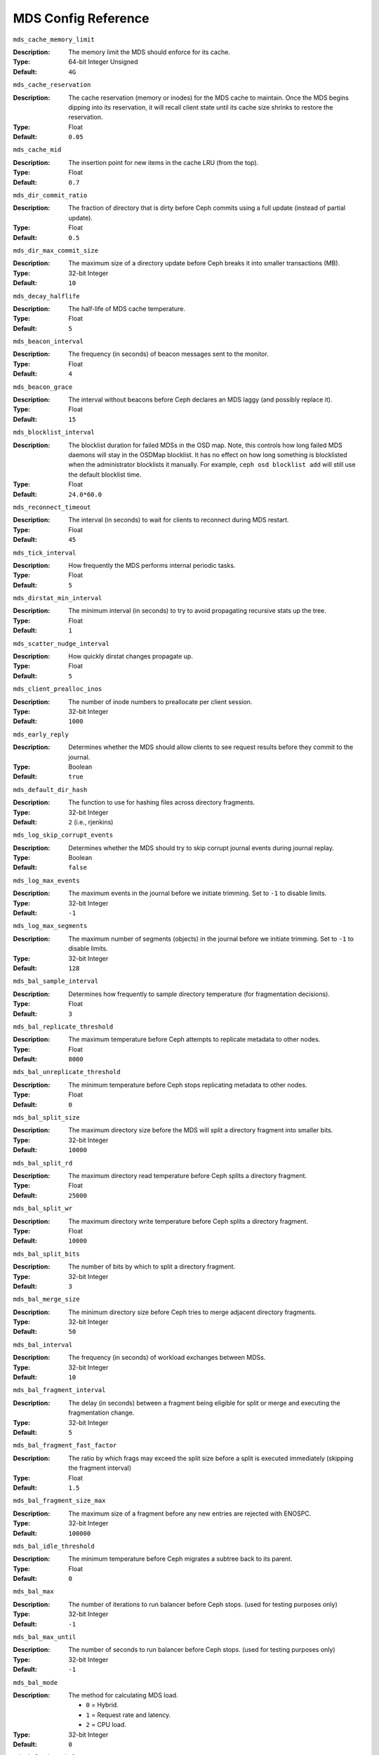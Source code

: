 ======================
 MDS Config Reference
======================

``mds_cache_memory_limit``

:Description: The memory limit the MDS should enforce for its cache.
:Type:  64-bit Integer Unsigned
:Default: ``4G``

``mds_cache_reservation``

:Description: The cache reservation (memory or inodes) for the MDS cache to maintain.
              Once the MDS begins dipping into its reservation, it will recall
              client state until its cache size shrinks to restore the
              reservation.
:Type:  Float
:Default: ``0.05``


``mds_cache_mid``

:Description: The insertion point for new items in the cache LRU 
              (from the top).

:Type:  Float
:Default: ``0.7``


``mds_dir_commit_ratio``

:Description: The fraction of directory that is dirty before Ceph commits using 
              a full update (instead of partial update).

:Type:  Float
:Default: ``0.5``


``mds_dir_max_commit_size``

:Description: The maximum size of a directory update before Ceph breaks it into 
              smaller transactions (MB).
              
:Type:  32-bit Integer
:Default: ``10``


``mds_decay_halflife``

:Description: The half-life of MDS cache temperature.
:Type:  Float
:Default: ``5``

``mds_beacon_interval``

:Description: The frequency (in seconds) of beacon messages sent 
              to the monitor.

:Type:  Float
:Default: ``4``


``mds_beacon_grace``

:Description: The interval without beacons before Ceph declares an MDS laggy 
              (and possibly replace it).
              
:Type:  Float
:Default: ``15``


``mds_blocklist_interval``

:Description: The blocklist duration for failed MDSs in the OSD map. Note,
              this controls how long failed MDS daemons will stay in the
              OSDMap blocklist. It has no effect on how long something is
              blocklisted when the administrator blocklists it manually. For
              example, ``ceph osd blocklist add`` will still use the default
              blocklist time.
:Type:  Float
:Default: ``24.0*60.0``


``mds_reconnect_timeout``

:Description: The interval (in seconds) to wait for clients to reconnect 
              during MDS restart.

:Type:  Float
:Default: ``45``


``mds_tick_interval``

:Description: How frequently the MDS performs internal periodic tasks.
:Type:  Float
:Default: ``5``


``mds_dirstat_min_interval``

:Description: The minimum interval (in seconds) to try to avoid propagating 
              recursive stats up the tree.
              
:Type:  Float
:Default: ``1``

``mds_scatter_nudge_interval``

:Description: How quickly dirstat changes propagate up.
:Type:  Float
:Default: ``5``


``mds_client_prealloc_inos``

:Description: The number of inode numbers to preallocate per client session.
:Type:  32-bit Integer
:Default: ``1000``


``mds_early_reply``

:Description: Determines whether the MDS should allow clients to see request 
              results before they commit to the journal.

:Type:  Boolean
:Default: ``true``


``mds_default_dir_hash``

:Description: The function to use for hashing files across directory fragments.
:Type:  32-bit Integer
:Default: ``2`` (i.e., rjenkins)


``mds_log_skip_corrupt_events``

:Description: Determines whether the MDS should try to skip corrupt journal 
              events during journal replay.
              
:Type:  Boolean
:Default:  ``false``


``mds_log_max_events``

:Description: The maximum events in the journal before we initiate trimming.
              Set to ``-1`` to disable limits.
              
:Type:  32-bit Integer
:Default: ``-1``


``mds_log_max_segments``

:Description: The maximum number of segments (objects) in the journal before 
              we initiate trimming. Set to ``-1`` to disable limits.

:Type:  32-bit Integer
:Default: ``128``


``mds_bal_sample_interval``

:Description: Determines how frequently to sample directory temperature 
              (for fragmentation decisions).
              
:Type:  Float
:Default: ``3``


``mds_bal_replicate_threshold``

:Description: The maximum temperature before Ceph attempts to replicate 
              metadata to other nodes.
              
:Type:  Float
:Default: ``8000``


``mds_bal_unreplicate_threshold``

:Description: The minimum temperature before Ceph stops replicating 
              metadata to other nodes.
              
:Type:  Float
:Default: ``0``


``mds_bal_split_size``

:Description: The maximum directory size before the MDS will split a directory 
              fragment into smaller bits.
              
:Type:  32-bit Integer
:Default: ``10000``


``mds_bal_split_rd``

:Description: The maximum directory read temperature before Ceph splits 
              a directory fragment.
              
:Type:  Float
:Default: ``25000``


``mds_bal_split_wr``

:Description: The maximum directory write temperature before Ceph splits 
              a directory fragment.
              
:Type:  Float
:Default: ``10000``


``mds_bal_split_bits``

:Description: The number of bits by which to split a directory fragment.
:Type:  32-bit Integer
:Default: ``3``


``mds_bal_merge_size``

:Description: The minimum directory size before Ceph tries to merge 
              adjacent directory fragments.
              
:Type:  32-bit Integer
:Default: ``50``


``mds_bal_interval``

:Description: The frequency (in seconds) of workload exchanges between MDSs.
:Type:  32-bit Integer
:Default: ``10``


``mds_bal_fragment_interval``

:Description: The delay (in seconds) between a fragment being eligible for split
              or merge and executing the fragmentation change.
:Type:  32-bit Integer
:Default: ``5``


``mds_bal_fragment_fast_factor``

:Description: The ratio by which frags may exceed the split size before
              a split is executed immediately (skipping the fragment interval)
:Type:  Float
:Default: ``1.5``

``mds_bal_fragment_size_max``

:Description: The maximum size of a fragment before any new entries
              are rejected with ENOSPC.
:Type:  32-bit Integer
:Default: ``100000``

``mds_bal_idle_threshold``

:Description: The minimum temperature before Ceph migrates a subtree 
              back to its parent.
              
:Type:  Float
:Default: ``0``


``mds_bal_max``

:Description: The number of iterations to run balancer before Ceph stops. 
              (used for testing purposes only)

:Type:  32-bit Integer
:Default: ``-1``


``mds_bal_max_until``

:Description: The number of seconds to run balancer before Ceph stops. 
              (used for testing purposes only)

:Type:  32-bit Integer
:Default: ``-1``


``mds_bal_mode``

:Description: The method for calculating MDS load. 

              - ``0`` = Hybrid.
              - ``1`` = Request rate and latency. 
              - ``2`` = CPU load.
              
:Type:  32-bit Integer
:Default: ``0``


``mds_bal_min_rebalance``

:Description: The minimum subtree temperature before Ceph migrates.
:Type:  Float
:Default: ``0.1``


``mds_bal_min_start``

:Description: The minimum subtree temperature before Ceph searches a subtree.
:Type:  Float
:Default: ``0.2``


``mds_bal_need_min``

:Description: The minimum fraction of target subtree size to accept.
:Type:  Float
:Default: ``0.8``


``mds_bal_need_max``

:Description: The maximum fraction of target subtree size to accept.
:Type:  Float
:Default: ``1.2``


``mds_bal_midchunk``

:Description: Ceph will migrate any subtree that is larger than this fraction 
              of the target subtree size.
              
:Type:  Float
:Default: ``0.3``


``mds_bal_minchunk``

:Description: Ceph will ignore any subtree that is smaller than this fraction 
              of the target subtree size.
              
:Type:  Float
:Default: ``0.001``


``mds_bal_target_removal_min``

:Description: The minimum number of balancer iterations before Ceph removes
              an old MDS target from the MDS map.
              
:Type:  32-bit Integer
:Default: ``5``


``mds_bal_target_removal_max``

:Description: The maximum number of balancer iterations before Ceph removes 
              an old MDS target from the MDS map.
              
:Type:  32-bit Integer
:Default: ``10``


``mds_replay_interval``

:Description: The journal poll interval when in standby-replay mode.
              ("hot standby")
              
:Type:  Float
:Default: ``1``


``mds_shutdown_check``

:Description: The interval for polling the cache during MDS shutdown.
:Type:  32-bit Integer
:Default: ``0``


``mds_thrash_exports``

:Description: Ceph will randomly export subtrees between nodes (testing only).
:Type:  32-bit Integer
:Default: ``0``


``mds_thrash_fragments``

:Description: Ceph will randomly fragment or merge directories.
:Type:  32-bit Integer
:Default: ``0``


``mds_dump_cache_on_map``

:Description: Ceph will dump the MDS cache contents to a file on each MDSMap.
:Type:  Boolean
:Default:  ``false``


``mds_dump_cache_after_rejoin``

:Description: Ceph will dump MDS cache contents to a file after 
              rejoining the cache (during recovery).
              
:Type:  Boolean
:Default:  ``false``


``mds_verify_scatter``

:Description: Ceph will assert that various scatter/gather invariants 
              are ``true`` (developers only).
              
:Type:  Boolean
:Default:  ``false``


``mds_debug_scatterstat``

:Description: Ceph will assert that various recursive stat invariants 
              are ``true`` (for developers only).
              
:Type:  Boolean
:Default:  ``false``


``mds_debug_frag``

:Description: Ceph will verify directory fragmentation invariants 
              when convenient (developers only).
              
:Type:  Boolean
:Default:  ``false``


``mds_debug_auth_pins``

:Description: The debug auth pin invariants (for developers only).
:Type:  Boolean
:Default:  ``false``


``mds_debug_subtrees``

:Description: The debug subtree invariants (for developers only).
:Type:  Boolean
:Default:  ``false``


``mds_kill_mdstable_at``

:Description: Ceph will inject MDS failure in MDSTable code 
              (for developers only).
              
:Type:  32-bit Integer
:Default: ``0``


``mds_kill_export_at``

:Description: Ceph will inject MDS failure in the subtree export code 
              (for developers only).
              
:Type:  32-bit Integer
:Default: ``0``


``mds_kill_import_at``

:Description: Ceph will inject MDS failure in the subtree import code 
              (for developers only).
              
:Type:  32-bit Integer
:Default: ``0``


``mds_kill_link_at``

:Description: Ceph will inject MDS failure in hard link code 
              (for developers only).
              
:Type:  32-bit Integer
:Default: ``0``


``mds_kill_rename_at``

:Description: Ceph will inject MDS failure in the rename code 
              (for developers only).
              
:Type:  32-bit Integer
:Default: ``0``


``mds_wipe_sessions``

:Description: Ceph will delete all client sessions on startup 
              (for testing only).
              
:Type:  Boolean
:Default: ``false``


``mds_wipe_ino_prealloc``

:Description: Ceph will delete ino preallocation metadata on startup 
              (for testing only).
              
:Type:  Boolean
:Default: ``false``


``mds_skip_ino``

:Description: The number of inode numbers to skip on startup 
              (for testing only).
              
:Type:  32-bit Integer
:Default: ``0``


``mds_min_caps_per_client``

:Description: Set the minimum number of capabilities a client may hold.
:Type: Integer
:Default: ``100``


``mds_max_ratio_caps_per_client``

:Description: Set the maximum ratio of current caps that may be recalled during MDS cache pressure.
:Type: Float
:Default: ``0.8``
